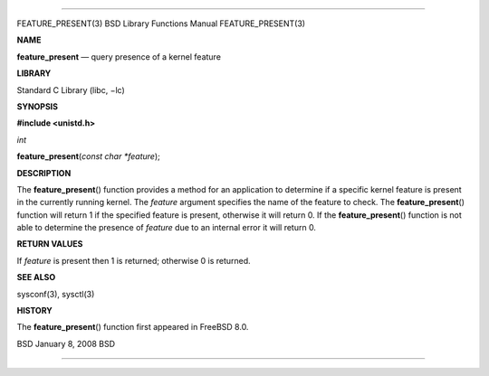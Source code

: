 --------------

FEATURE_PRESENT(3) BSD Library Functions Manual FEATURE_PRESENT(3)

**NAME**

**feature_present** — query presence of a kernel feature

**LIBRARY**

Standard C Library (libc, −lc)

**SYNOPSIS**

**#include <unistd.h>**

*int*

**feature_present**\ (*const char *feature*);

**DESCRIPTION**

The **feature_present**\ () function provides a method for an
application to determine if a specific kernel feature is present in the
currently running kernel. The *feature* argument specifies the name of
the feature to check. The **feature_present**\ () function will return 1
if the specified feature is present, otherwise it will return 0. If the
**feature_present**\ () function is not able to determine the presence
of *feature* due to an internal error it will return 0.

**RETURN VALUES**

If *feature* is present then 1 is returned; otherwise 0 is returned.

**SEE ALSO**

sysconf(3), sysctl(3)

**HISTORY**

The **feature_present**\ () function first appeared in FreeBSD 8.0.

BSD January 8, 2008 BSD

--------------

.. Copyright (c) 1990, 1991, 1993
..	The Regents of the University of California.  All rights reserved.
..
.. This code is derived from software contributed to Berkeley by
.. Chris Torek and the American National Standards Committee X3,
.. on Information Processing Systems.
..
.. Redistribution and use in source and binary forms, with or without
.. modification, are permitted provided that the following conditions
.. are met:
.. 1. Redistributions of source code must retain the above copyright
..    notice, this list of conditions and the following disclaimer.
.. 2. Redistributions in binary form must reproduce the above copyright
..    notice, this list of conditions and the following disclaimer in the
..    documentation and/or other materials provided with the distribution.
.. 3. Neither the name of the University nor the names of its contributors
..    may be used to endorse or promote products derived from this software
..    without specific prior written permission.
..
.. THIS SOFTWARE IS PROVIDED BY THE REGENTS AND CONTRIBUTORS ``AS IS'' AND
.. ANY EXPRESS OR IMPLIED WARRANTIES, INCLUDING, BUT NOT LIMITED TO, THE
.. IMPLIED WARRANTIES OF MERCHANTABILITY AND FITNESS FOR A PARTICULAR PURPOSE
.. ARE DISCLAIMED.  IN NO EVENT SHALL THE REGENTS OR CONTRIBUTORS BE LIABLE
.. FOR ANY DIRECT, INDIRECT, INCIDENTAL, SPECIAL, EXEMPLARY, OR CONSEQUENTIAL
.. DAMAGES (INCLUDING, BUT NOT LIMITED TO, PROCUREMENT OF SUBSTITUTE GOODS
.. OR SERVICES; LOSS OF USE, DATA, OR PROFITS; OR BUSINESS INTERRUPTION)
.. HOWEVER CAUSED AND ON ANY THEORY OF LIABILITY, WHETHER IN CONTRACT, STRICT
.. LIABILITY, OR TORT (INCLUDING NEGLIGENCE OR OTHERWISE) ARISING IN ANY WAY
.. OUT OF THE USE OF THIS SOFTWARE, EVEN IF ADVISED OF THE POSSIBILITY OF
.. SUCH DAMAGE.

